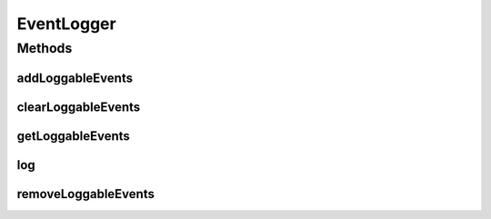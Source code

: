.. java:import:: org.motechproject.event MotechEvent

.. java:import:: org.motechproject.eventlogging.domain LoggableEvent

.. java:import:: java.util ArrayList

.. java:import:: java.util List

EventLogger
===========

.. java:package:: org.motechproject.eventlogging.loggers
   :noindex:

.. java:type:: public abstract class EventLogger

   Class that represents a generic event logger. All loggers have a list of loggable events that they should be able to provide logging functionality for.

Methods
-------
addLoggableEvents
^^^^^^^^^^^^^^^^^

.. java:method:: public void addLoggableEvents(List<LoggableEvent> loggableEvents)
   :outertype: EventLogger

clearLoggableEvents
^^^^^^^^^^^^^^^^^^^

.. java:method:: public void clearLoggableEvents()
   :outertype: EventLogger

getLoggableEvents
^^^^^^^^^^^^^^^^^

.. java:method:: public List<LoggableEvent> getLoggableEvents()
   :outertype: EventLogger

log
^^^

.. java:method:: public abstract void log(MotechEvent eventToLog)
   :outertype: EventLogger

removeLoggableEvents
^^^^^^^^^^^^^^^^^^^^

.. java:method:: public void removeLoggableEvents(List<LoggableEvent> loggableEvents)
   :outertype: EventLogger

